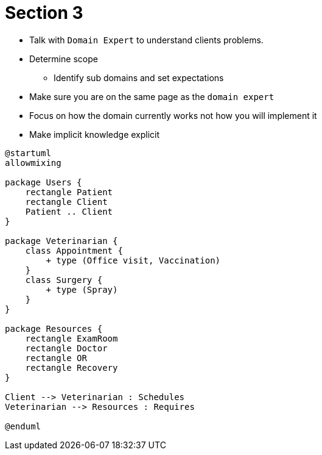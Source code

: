 = Section 3

* Talk with `Domain Expert` to understand clients problems.
* Determine scope
** Identify sub domains and set expectations
* Make sure you are on the same page as the `domain expert`
* Focus on how the domain currently works not how you will implement it
* Make implicit knowledge explicit


[plantuml]
----
@startuml
allowmixing

package Users {
    rectangle Patient
    rectangle Client
    Patient .. Client
}

package Veterinarian {
    class Appointment {
        + type (Office visit, Vaccination)
    }
    class Surgery {
        + type (Spray)
    }
}

package Resources {
    rectangle ExamRoom
    rectangle Doctor
    rectangle OR
    rectangle Recovery
}

Client --> Veterinarian : Schedules
Veterinarian --> Resources : Requires

@enduml
----
